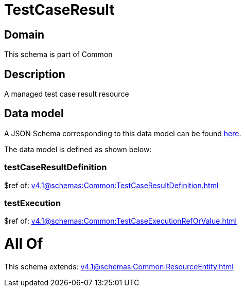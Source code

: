 = TestCaseResult

[#domain]
== Domain

This schema is part of Common

[#description]
== Description

A managed test case result resource


[#data_model]
== Data model

A JSON Schema corresponding to this data model can be found https://tmforum.org[here].

The data model is defined as shown below:


=== testCaseResultDefinition
$ref of: xref:v4.1@schemas:Common:TestCaseResultDefinition.adoc[]


=== testExecution
$ref of: xref:v4.1@schemas:Common:TestCaseExecutionRefOrValue.adoc[]


= All Of 
This schema extends: xref:v4.1@schemas:Common:ResourceEntity.adoc[]
